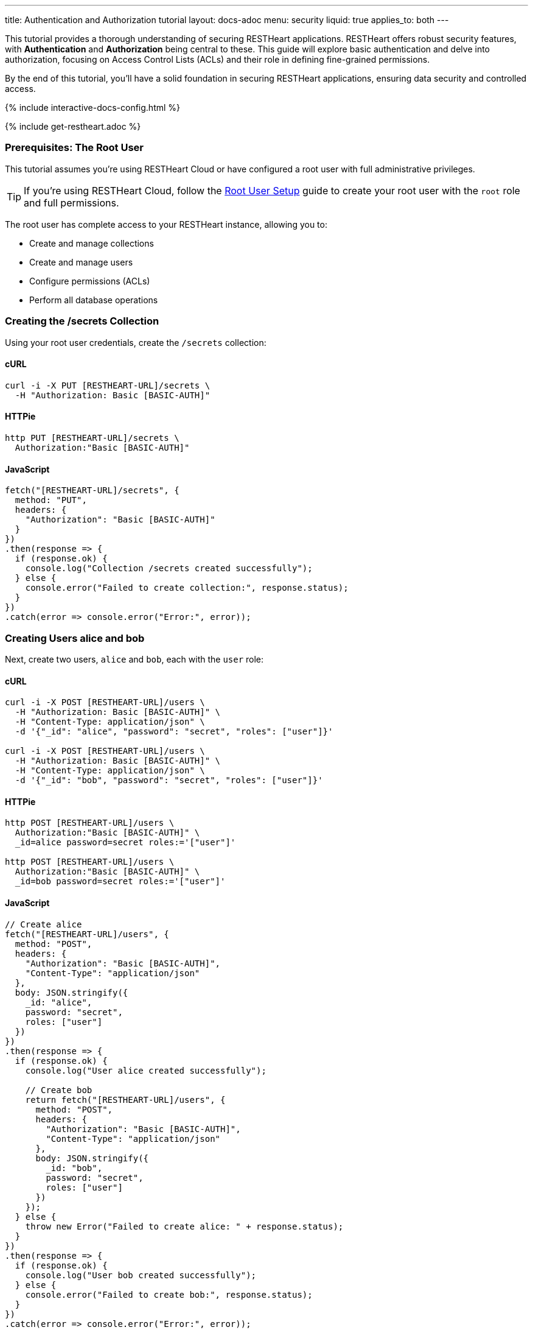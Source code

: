 ---
title: Authentication and Authorization tutorial
layout: docs-adoc
menu: security
liquid: true
applies_to: both
---

This tutorial provides a thorough understanding of securing RESTHeart applications. RESTHeart offers robust security features, with **Authentication** and **Authorization** being central to these. This guide will explore basic authentication and delve into authorization, focusing on Access Control Lists (ACLs) and their role in defining fine-grained permissions.

By the end of this tutorial, you'll have a solid foundation in securing RESTHeart applications, ensuring data security and controlled access.

++++
<script defer src="https://cdn.jsdelivr.net/npm/alpinejs@3.x.x/dist/cdn.min.js"></script>
<script src="/js/interactive-docs-config.js"></script>
{% include interactive-docs-config.html %}
++++

{% include get-restheart.adoc %}

=== Prerequisites: The Root User

This tutorial assumes you're using RESTHeart Cloud or have configured a root user with full administrative privileges.

TIP: If you're using RESTHeart Cloud, follow the link:/docs/cloud/root-user-setup[Root User Setup] guide to create your root user with the `root` role and full permissions.

The root user has complete access to your RESTHeart instance, allowing you to:

- Create and manage collections
- Create and manage users
- Configure permissions (ACLs)
- Perform all database operations

=== Creating the /secrets Collection

Using your root user credentials, create the `/secrets` collection:

==== cURL

[source,bash]
----
curl -i -X PUT [RESTHEART-URL]/secrets \
  -H "Authorization: Basic [BASIC-AUTH]"
----

==== HTTPie

[source,bash]
----
http PUT [RESTHEART-URL]/secrets \
  Authorization:"Basic [BASIC-AUTH]"
----

==== JavaScript

[source,javascript]
----
fetch("[RESTHEART-URL]/secrets", {
  method: "PUT",
  headers: {
    "Authorization": "Basic [BASIC-AUTH]"
  }
})
.then(response => {
  if (response.ok) {
    console.log("Collection /secrets created successfully");
  } else {
    console.error("Failed to create collection:", response.status);
  }
})
.catch(error => console.error("Error:", error));
----

=== Creating Users alice and bob

Next, create two users, `alice` and `bob`, each with the `user` role:

==== cURL

[source,bash]
----
curl -i -X POST [RESTHEART-URL]/users \
  -H "Authorization: Basic [BASIC-AUTH]" \
  -H "Content-Type: application/json" \
  -d '{"_id": "alice", "password": "secret", "roles": ["user"]}'

curl -i -X POST [RESTHEART-URL]/users \
  -H "Authorization: Basic [BASIC-AUTH]" \
  -H "Content-Type: application/json" \
  -d '{"_id": "bob", "password": "secret", "roles": ["user"]}'
----

==== HTTPie

[source,bash]
----
http POST [RESTHEART-URL]/users \
  Authorization:"Basic [BASIC-AUTH]" \
  _id=alice password=secret roles:='["user"]'

http POST [RESTHEART-URL]/users \
  Authorization:"Basic [BASIC-AUTH]" \
  _id=bob password=secret roles:='["user"]'
----

==== JavaScript

[source,javascript]
----
// Create alice
fetch("[RESTHEART-URL]/users", {
  method: "POST",
  headers: {
    "Authorization": "Basic [BASIC-AUTH]",
    "Content-Type": "application/json"
  },
  body: JSON.stringify({
    _id: "alice",
    password: "secret",
    roles: ["user"]
  })
})
.then(response => {
  if (response.ok) {
    console.log("User alice created successfully");

    // Create bob
    return fetch("[RESTHEART-URL]/users", {
      method: "POST",
      headers: {
        "Authorization": "Basic [BASIC-AUTH]",
        "Content-Type": "application/json"
      },
      body: JSON.stringify({
        _id: "bob",
        password: "secret",
        roles: ["user"]
      })
    });
  } else {
    throw new Error("Failed to create alice: " + response.status);
  }
})
.then(response => {
  if (response.ok) {
    console.log("User bob created successfully");
  } else {
    console.error("Failed to create bob:", response.status);
  }
})
.catch(error => console.error("Error:", error));
----

=== Understanding Status Codes

The `/secrets` endpoint helps verify credentials. For example, using incorrect credentials for `alice`:

==== cURL

[source,bash]
----
curl -i -u alice:wrong -X GET [RESTHEART-URL]/secrets
# HTTP/1.1 401 Unauthorized
----

==== HTTPie

[source,bash]
----
http -a alice:wrong GET [RESTHEART-URL]/secrets
# HTTP/1.1 401 Unauthorized
----

==== JavaScript

[source,javascript]
----
// Using incorrect credentials
fetch("[RESTHEART-URL]/secrets", {
  method: "GET",
  headers: {
    "Authorization": "Basic " + btoa("alice:wrong")
  }
})
.then(response => {
  console.log("Status:", response.status); // 401 Unauthorized
})
.catch(error => console.error("Error:", error));
----

IMPORTANT: A `401 Unauthorized` response indicates failed authentication due to incorrect credentials. RESTHeart blocks requests to secure services without proper authentication.

Attempting access with correct credentials:

==== cURL

[source,bash]
----
curl -i -u alice:secret -X GET [RESTHEART-URL]/secrets
# HTTP/1.1 403 Forbidden
----

==== HTTPie

[source,bash]
----
http -a alice:secret GET [RESTHEART-URL]/secrets
# HTTP/1.1 403 Forbidden
----

==== JavaScript

[source,javascript]
----
// Using correct credentials but no permissions
fetch("[RESTHEART-URL]/secrets", {
  method: "GET",
  headers: {
    "Authorization": "Basic " + btoa("alice:secret")
  }
})
.then(response => {
  console.log("Status:", response.status); // 403 Forbidden
})
.catch(error => console.error("Error:", error));
----

IMPORTANT: A `403 Forbidden` response means authentication succeeded, but the client lacks permission to access the resource.

RESTHeart's default authorizer, `mongoAclAuthorizer`, enforces permissions based on user roles and ACL configurations.

=== Configuring Access for user Role on /secrets

We aim to allow `user` role to create and access their own documents in `/secrets`, and to modify only their documents.

1) **Allow `GET` on `/secrets`**:

Users can only access documents they created.

[source,bash]
----
{
    "_id": "userCanAccessOwnSecret",
    "roles": [ "user" ],
    "predicate": "method(GET) and path('/secrets')",
    "priority": 100,
    "mongo": { "readFilter": "{ author: @user._id }" }
}
----

2) **Allow `POST` on `/secrets`**:

Users can create new documents, setting the `author` to their `_id`.

[source,bash]
----
{
    "_id": "userCanCreateOwnSecret",
    "roles": [ "user" ],
    "predicate": "method(POST) and path('/secrets')",
    "priority": 100,
    "mongo": { "mergeRequest": { "author": "@user._id" } }
}
----

3) **Allow `PATCH` on `/secrets/{id}`**:

Users can modify only their documents.

[source,bash]
----
{
    "_id": "userCanModifyOwnSecret",
    "roles": [ "user" ],
    "predicate": "method(PATCH) and path-template('/secrets/{id}')",
    "priority": 100,
    "mongo": { "writeFilter": { "author": "@user._id" } }
}
----

To create these permissions, use the following commands:

**1. Allow GET on /secrets:**

==== cURL

[source,bash]
----
curl -i -X POST [RESTHEART-URL]/acl \
  -H "Authorization: Basic [BASIC-AUTH]" \
  -H "Content-Type: application/json" \
  -d '{
    "_id": "userCanAccessOwnSecret",
    "roles": ["user"],
    "priority": 100,
    "predicate": "method(GET) and path('\''/secrets'\'')",
    "mongo": {
      "readFilter": {"author": "@user._id"}
    }
  }'
----

==== HTTPie

[source,bash]
----
http POST [RESTHEART-URL]/acl \
  Authorization:"Basic [BASIC-AUTH]" \
  _id=userCanAccessOwnSecret \
  roles:='["user"]' \
  priority:=100 \
  predicate="method(GET) and path('/secrets')" \
  mongo.readFilter:='{"author": "@user._id"}'
----

==== JavaScript

[source,javascript]
----
fetch("[RESTHEART-URL]/acl", {
  method: "POST",
  headers: {
    "Authorization": "Basic [BASIC-AUTH]",
    "Content-Type": "application/json"
  },
  body: JSON.stringify({
    _id: "userCanAccessOwnSecret",
    roles: ["user"],
    priority: 100,
    predicate: "method(GET) and path('/secrets')",
    mongo: {
      readFilter: {"author": "@user._id"}
    }
  })
})
.then(response => response.ok ? console.log("ACL created") : console.error("Failed"))
.catch(error => console.error("Error:", error));
----

**2. Allow POST on /secrets:**

==== cURL

[source,bash]
----
curl -i -X POST [RESTHEART-URL]/acl \
  -H "Authorization: Basic [BASIC-AUTH]" \
  -H "Content-Type: application/json" \
  -d '{
    "_id": "userCanCreateOwnSecret",
    "roles": ["user"],
    "priority": 100,
    "predicate": "method(POST) and path('\''/secrets'\'')",
    "mongo": {
      "mergeRequest": {"author": "@user._id"}
    }
  }'
----

==== HTTPie

[source,bash]
----
http POST [RESTHEART-URL]/acl \
  Authorization:"Basic [BASIC-AUTH]" \
  _id=userCanCreateOwnSecret \
  roles:='["user"]' \
  priority:=100 \
  predicate="method(POST) and path('/secrets')" \
  mongo.mergeRequest:='{"author": "@user._id"}'
----

==== JavaScript

[source,javascript]
----
fetch("[RESTHEART-URL]/acl", {
  method: "POST",
  headers: {
    "Authorization": "Basic [BASIC-AUTH]",
    "Content-Type": "application/json"
  },
  body: JSON.stringify({
    _id: "userCanCreateOwnSecret",
    roles: ["user"],
    priority: 100,
    predicate: "method(POST) and path('/secrets')",
    mongo: {
      mergeRequest: {"author": "@user._id"}
    }
  })
})
.then(response => response.ok ? console.log("ACL created") : console.error("Failed"))
.catch(error => console.error("Error:", error));
----

**3. Allow PATCH on /secrets/{id}:**

==== cURL

[source,bash]
----
curl -i -X POST [RESTHEART-URL]/acl \
  -H "Authorization: Basic [BASIC-AUTH]" \
  -H "Content-Type: application/json" \
  -d '{
    "_id": "userCanModifyOwnSecret",
    "roles": ["user"],
    "priority": 100,
    "predicate": "method(PATCH) and path-template('\''/secrets/{id}'\'')",
    "mongo": {
      "writeFilter": {"author": "@user._id"}
    }
  }'
----

==== HTTPie

[source,bash]
----
http POST [RESTHEART-URL]/acl \
  Authorization:"Basic [BASIC-AUTH]" \
  _id=userCanModifyOwnSecret \
  roles:='["user"]' \
  priority:=100 \
  predicate="method(PATCH) and path-template('/secrets/{id}')" \
  mongo.writeFilter:='{"author": "@user._id"}'
----

==== JavaScript

[source,javascript]
----
fetch("[RESTHEART-URL]/acl", {
  method: "POST",
  headers: {
    "Authorization": "Basic [BASIC-AUTH]",
    "Content-Type": "application/json"
  },
  body: JSON.stringify({
    _id: "userCanModifyOwnSecret",
    roles: ["user"],
    priority: 100,
    predicate: "method(PATCH) and path-template('/secrets/{id}')",
    mongo: {
      writeFilter: {"author": "@user._id"}
    }
  })
})
.then(response => response.ok ? console.log("ACL created") : console.error("Failed"))
.catch(error => console.error("Error:", error));
----

=== Creating Secret Documents

Let's have `alice` and `bob` create their secrets:

==== cURL

[source,bash]
----
curl -i -u bob:secret -X POST [RESTHEART-URL]/secrets \
  -H "Content-Type: application/json" \
  -d '{"message": "Bob loves Alice"}'

curl -i -u alice:secret -X POST [RESTHEART-URL]/secrets \
  -H "Content-Type: application/json" \
  -d '{"message": "Alice loves Bob"}'
----

==== HTTPie

[source,bash]
----
http -a bob:secret POST [RESTHEART-URL]/secrets message="Bob loves Alice"
http -a alice:secret POST [RESTHEART-URL]/secrets message="Alice loves Bob"
----

==== JavaScript

[source,javascript]
----
// Bob creates his secret
fetch("[RESTHEART-URL]/secrets", {
  method: "POST",
  headers: {
    "Authorization": "Basic " + btoa("bob:secret"),
    "Content-Type": "application/json"
  },
  body: JSON.stringify({
    message: "Bob loves Alice"
  })
})
.then(response => {
  if (response.ok) {
    console.log("Bob's secret created");

    // Alice creates her secret
    return fetch("[RESTHEART-URL]/secrets", {
      method: "POST",
      headers: {
        "Authorization": "Basic " + btoa("alice:secret"),
        "Content-Type": "application/json"
      },
      body: JSON.stringify({
        message: "Alice loves Bob"
      })
    });
  } else {
    throw new Error("Failed to create Bob's secret");
  }
})
.then(response => {
  if (response.ok) {
    console.log("Alice's secret created");
  } else {
    console.error("Failed to create Alice's secret");
  }
})
.catch(error => console.error("Error:", error));
----

=== Reading Secret Documents

**Viewing with `root` user (sees all secrets):**

==== cURL

[source,bash]
----
curl -i -X GET [RESTHEART-URL]/secrets \
  -H "Authorization: Basic [BASIC-AUTH]"
# Output includes both Alice's and Bob's messages
----

==== HTTPie

[source,bash]
----
http -b GET [RESTHEART-URL]/secrets \
  Authorization:"Basic [BASIC-AUTH]"
# Output includes both Alice's and Bob's messages
----

==== JavaScript

[source,javascript]
----
fetch("[RESTHEART-URL]/secrets", {
  method: "GET",
  headers: {
    "Authorization": "Basic [BASIC-AUTH]"
  }
})
.then(response => response.json())
.then(data => {
  console.log("Root user sees all secrets:", data);
  // Output includes both Alice's and Bob's messages
})
.catch(error => console.error("Error:", error));
----

NOTE: The `author` property is correctly set for each document.

**Accessing `/secrets` as `alice` (sees only her own secret):**

==== cURL

[source,bash]
----
curl -i -u alice:secret -X GET [RESTHEART-URL]/secrets
# Output includes only Alice's message
----

==== HTTPie

[source,bash]
----
http -a alice:secret -b GET [RESTHEART-URL]/secrets
# Output includes only Alice's message
----

==== JavaScript

[source,javascript]
----
fetch("[RESTHEART-URL]/secrets", {
  method: "GET",
  headers: {
    "Authorization": "Basic " + btoa("alice:secret")
  }
})
.then(response => response.json())
.then(data => {
  console.log("Alice sees her secrets:", data);
  // Output includes only Alice's message
})
.catch(error => console.error("Error:", error));
----

**Similarly, accessing as `bob` (sees only his own secret):**

==== cURL

[source,bash]
----
curl -i -u bob:secret -X GET [RESTHEART-URL]/secrets
# Output includes only Bob's message
----

==== HTTPie

[source,bash]
----
http -a bob:secret -b GET [RESTHEART-URL]/secrets
# Output includes only Bob's message
----

==== JavaScript

[source,javascript]
----
fetch("[RESTHEART-URL]/secrets", {
  method: "GET",
  headers: {
    "Authorization": "Basic " + btoa("bob:secret")
  }
})
.then(response => response.json())
.then(data => {
  console.log("Bob sees his secrets:", data);
  // Output includes only Bob's message
})
.catch(error => console.error("Error:", error));
----

Let's take a moment to acknowledge the story of Alice and Bob. These two characters are entwined in an 'impossible love' story that symbolizes the challenges of secure communication in the digital age. And RESTHeart is no exception keeping their love hidden in the /secrets collection.

=== Understanding How the Permissions Work

Let's break down what makes these permissions so powerful:

==== 1. The `readFilter` - Data Visibility Control

The first permission uses `readFilter` to automatically filter data based on the user:

[source,json]
----
"mongo": { "readFilter": "{ author: @user._id }" }
----

This means:
- When Alice requests `/secrets`, RESTHeart automatically adds `{ author: "alice" }` to the query
- When Bob requests `/secrets`, RESTHeart automatically adds `{ author: "bob" }` to the query
- The root user, having full permissions, sees everything without filters

TIP: `readFilter` is perfect for multi-tenant applications where users should only see their own data. It works transparently without requiring client-side filtering.

==== 2. The `mergeRequest` - Server-Side Data Injection

The second permission uses `mergeRequest` to automatically add properties to new documents:

[source,json]
----
"mongo": { "mergeRequest": { "author": "@user._id" } }
----

This is crucial because:
- Users cannot forge the `author` field - it's set server-side
- Even if a malicious client tries to set `"author": "bob"` when authenticated as Alice, RESTHeart overwrites it with `"author": "alice"`
- This guarantees data integrity and prevents privilege escalation

WARNING: Never rely on client-provided ownership fields. Always use `mergeRequest` to enforce ownership server-side.

==== 3. The `writeFilter` - Update Protection

The third permission uses `writeFilter` to restrict which documents can be modified:

[source,json]
----
"mongo": { "writeFilter": { "author": "@user._id" } }
----

This ensures:
- Alice can only PATCH documents where `author` equals `"alice"`
- Even if Alice knows Bob's document ID, she cannot modify it
- Updates to documents not matching the filter return a `404 Not Found` (the document "doesn't exist" from Alice's perspective)

==== 4. Predicates - Fine-Grained Access Control

Each permission uses predicates to define exactly when it applies:

[source,text]
----
method(GET) and path('/secrets')           # Only for GET requests to /secrets
method(POST) and path('/secrets')          # Only for POST requests to /secrets
method(PATCH) and path-template('/secrets/{id}')  # Only for PATCH to specific documents
----

This granular control allows you to:
- Define different permissions for different HTTP methods
- Use path templates to match dynamic URLs
- Combine conditions with `and`, `or`, and `not`

=== Advanced Permission Patterns

Now that you understand the basics, here are some advanced patterns you can use:

==== Pattern 1: Hiding Sensitive Fields

You can use `projectResponse` to hide sensitive fields from responses:

[source,json]
----
{
  "_id": "userCanReadSecretsWithoutLog",
  "roles": ["user"],
  "predicate": "method(GET) and path('/secrets')",
  "priority": 100,
  "mongo": {
    "readFilter": {"author": "@user._id"},
    "projectResponse": {"internalNotes": 0, "debugInfo": 0}
  }
}
----

This removes `internalNotes` and `debugInfo` from all responses to users with the `user` role.

==== Pattern 2: Restricting Query Parameters

Prevent users from using certain query parameters that might expose data:

[source,json]
----
{
  "_id": "userCanReadWithLimitedParams",
  "roles": ["user"],
  "predicate": "method(GET) and path('/secrets') and qparams-blacklist(filter, sort)",
  "priority": 100,
  "mongo": {
    "readFilter": {"author": "@user._id"}
  }
}
----

This prevents users from using `?filter=` or `?sort=` query parameters, limiting their ability to query the data.

==== Pattern 3: Controlling Request Body

You can restrict what fields users can send in the request body:

[source,json]
----
{
  "_id": "userCanOnlySetAllowedFields",
  "roles": ["user"],
  "predicate": "method(POST) and path('/secrets') and bson-request-whitelist(message, tags)",
  "priority": 100,
  "mongo": {
    "mergeRequest": {"author": "@user._id", "createdAt": "@now"}
  }
}
----

This ensures users can only set `message` and `tags` fields. Any other fields in the request are rejected.

==== Pattern 4: Adding Timestamps Automatically

Automatically add timestamps to track when documents are created or modified:

[source,json]
----
{
  "_id": "autoAddTimestamps",
  "roles": ["user"],
  "predicate": "method(POST) and path('/secrets')",
  "priority": 100,
  "mongo": {
    "mergeRequest": {
      "author": "@user._id",
      "createdAt": "@now"
    }
  }
},
{
  "_id": "autoUpdateTimestamps",
  "roles": ["user"],
  "predicate": "method(PATCH) and path-template('/secrets/{id}')",
  "priority": 100,
  "mongo": {
    "writeFilter": {"author": "@user._id"},
    "mergeRequest": {
      "modifiedAt": "@now",
      "modifiedBy": "@user._id"
    }
  }
}
----

The `@now` variable is replaced with the current timestamp, providing automatic audit trails.

=== Permission Priority and Evaluation

When multiple permissions match a request, RESTHeart evaluates them by priority (higher numbers first):

[source,json]
----
[
  {
    "_id": "specificException",
    "roles": ["user"],
    "predicate": "path('/secrets/public')",
    "priority": 200,
    "mongo": null
  },
  {
    "_id": "generalRule",
    "roles": ["user"],
    "predicate": "path-prefix('/secrets')",
    "priority": 100,
    "mongo": {"readFilter": {"author": "@user._id"}}
  }
]
----

In this example:
- The `specificException` (priority 200) is checked first
- If the path is `/secrets/public`, access is denied (null mongo permissions)
- Otherwise, the `generalRule` (priority 100) applies the read filter

TIP: Use higher priority values for specific rules and exceptions, lower priority for general access rules.

=== Best Practices Summary

1. **Always use `mergeRequest`** to set ownership fields server-side - never trust client data
2. **Combine `writeFilter` and `mergeRequest`** to ensure users can only modify their own documents
3. **Use `readFilter`** for multi-tenant data isolation
4. **Use `projectResponse`** to hide sensitive fields from responses
5. **Leverage predicates** to create fine-grained access control
6. **Use `qparams-whitelist` or `bson-request-whitelist`** instead of blacklists when possible
7. **Test your permissions thoroughly** with different user roles and edge cases

=== Next Steps

Now that you understand authentication and authorization basics, explore:

- link:/docs/security/permissions[Permission Management] - Comprehensive guide with all available options
- link:/docs/security/user-management[User Management] - Complete user CRUD operations and user properties
- link:/docs/security/authentication[Authentication] - Different authentication mechanisms (JWT, OAuth2, etc.)
- link:/docs/security/authorization[Authorization Overview] - Understanding RESTHeart's security architecture

TIP: Watch the link:https://www.youtube.com/watch?v=QVk0aboHayM&t=1553s[Authorization via file and MongoDB] video tutorial for a visual walkthrough of permissions.
